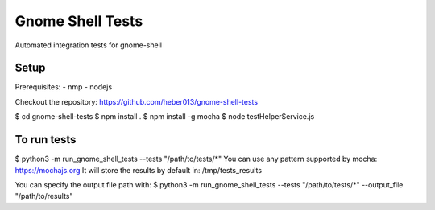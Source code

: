 Gnome Shell Tests
######################

Automated integration tests for gnome-shell


Setup
===============================================================
Prerequisites: 
- nmp
- nodejs

Checkout the repository: https://github.com/heber013/gnome-shell-tests

$ cd gnome-shell-tests
$ npm install .
$ npm install -g mocha
$ node testHelperService.js

To run tests
============
$ python3 -m run_gnome_shell_tests --tests "/path/to/tests/*"
You can use any pattern supported by mocha: https://mochajs.org
It will store the results by default in: /tmp/tests_results

You can specify the output file path with:
$ python3 -m run_gnome_shell_tests --tests "/path/to/tests/*" --output_file "/path/to/results"

